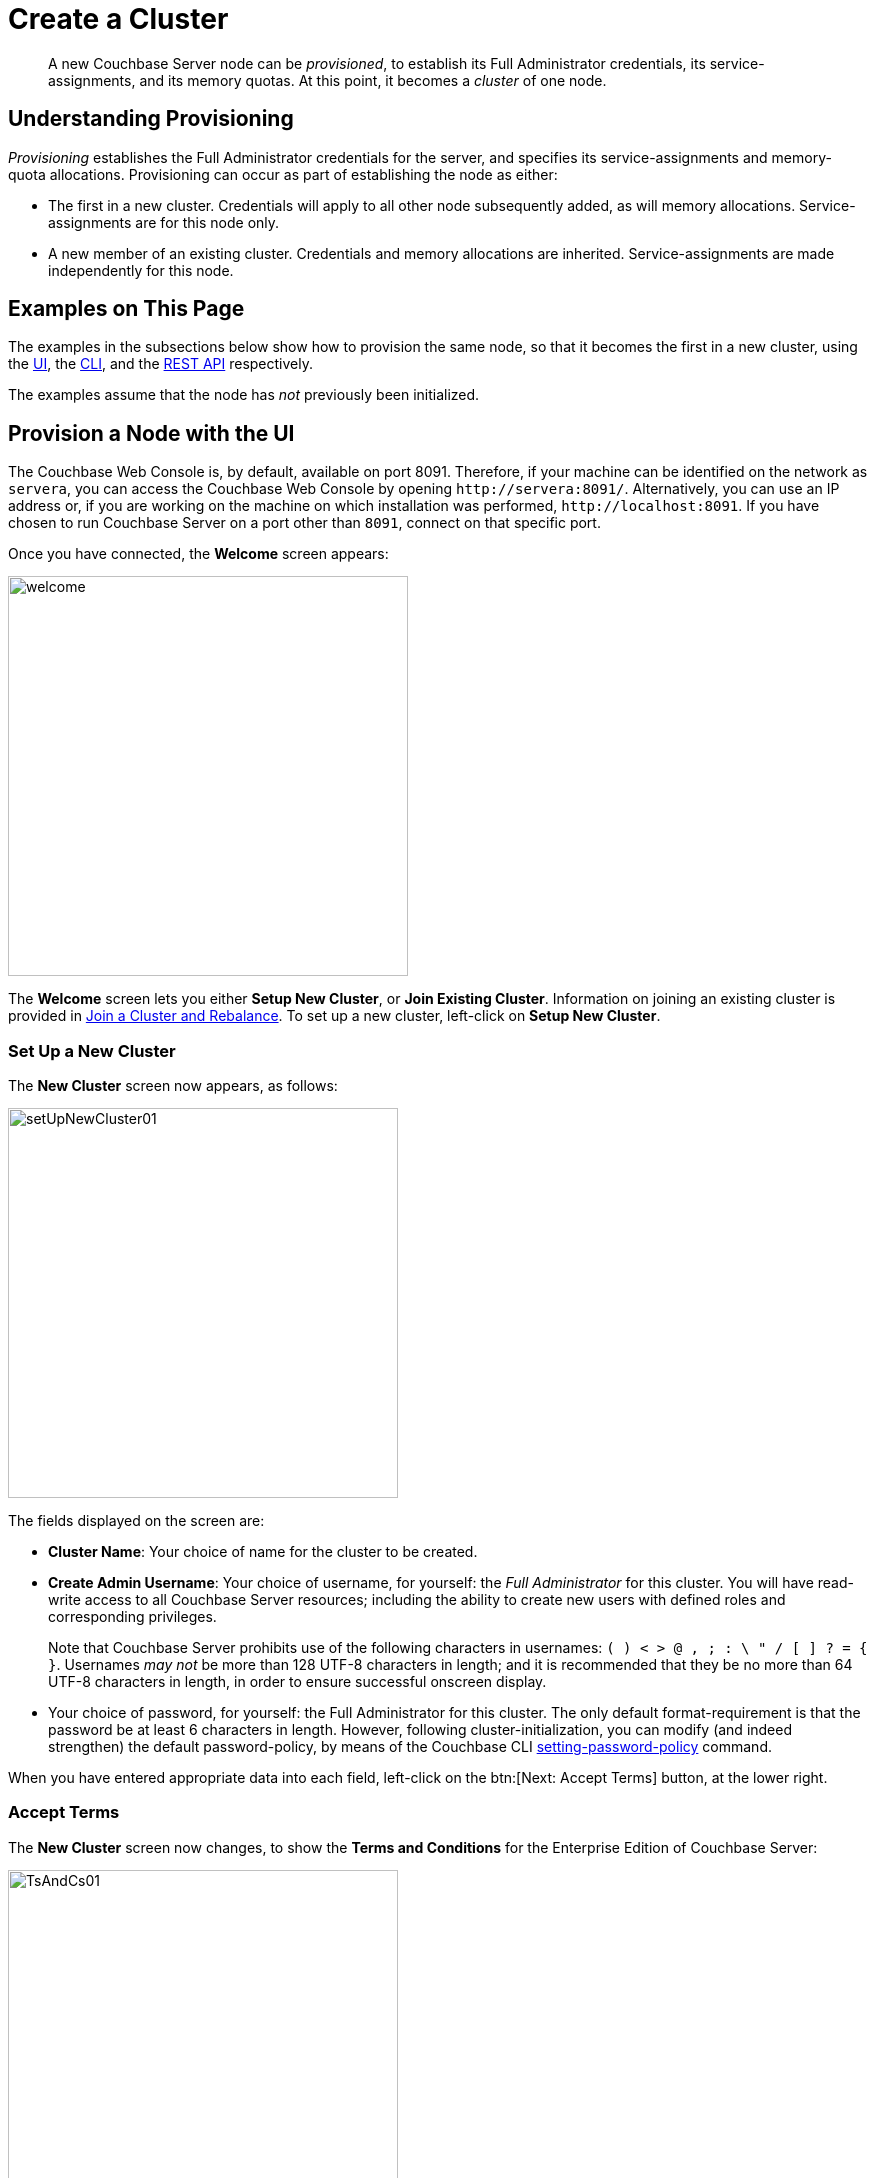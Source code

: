 = Create a Cluster

[abstract]
A new Couchbase Server node can be _provisioned_, to establish its Full Administrator credentials, its service-assignments, and its memory quotas.
At this point, it becomes a _cluster_ of one node.

[#understanding-provisioning]
== Understanding Provisioning

_Provisioning_ establishes the Full Administrator credentials for the server, and specifies its service-assignments and memory-quota allocations.
Provisioning can occur as part of establishing the node as either:

* The first in a new cluster.
Credentials will apply to all other node subsequently added, as will memory allocations.
Service-assignments are for this node only.

* A new member of an existing cluster.
Credentials and memory allocations are inherited.
Service-assignments are made independently for this node.

[#examples-on-this-page-node-initialization]
== Examples on This Page

The examples in the subsections below show how to provision the same node, so that it becomes the first in a new cluster, using the xref:manage:manage-nodes/create-cluster.adoc#provision-a-node-with-the-ui[UI], the xref:manage:manage-nodes/create-cluster.adoc#provision-a-node-with-the-cli[CLI], and the xref:manage:manage-nodes/create-cluster.adoc#initialize-a-node-with-the-rest-api[REST API] respectively.

The examples assume that the node has _not_ previously been initialized.

[#provision-a-node-with-the-ui]
== Provision a Node with the UI

The Couchbase Web Console is, by default, available on port 8091.
Therefore, if your machine can be identified on the network as `servera`, you can access the Couchbase Web Console by opening `+http://servera:8091/+`.
Alternatively, you can use an IP address or, if you are working on the machine on which installation was performed, `+http://localhost:8091+`.
If you have chosen to run Couchbase Server on a port other than `8091`, connect on that specific port.

Once you have connected, the [.ui]*Welcome* screen appears:

[#welcome]
image::manage-nodes/welcome.png[,400,align=left]

The [.ui]*Welcome* screen lets you either [.ui]*Setup New Cluster*, or [.ui]*Join Existing Cluster*.
Information on joining an existing cluster is provided in xref:manage:manage-nodes/join-cluster-and-rebalance.adoc[Join a Cluster and Rebalance].
To set up a new cluster, left-click on [.ui]*Setup New Cluster*.

[#set-up-a-new-cluster]
=== Set Up a New Cluster

The [.ui]*New Cluster* screen now appears, as follows:

[#set_up_new_cluster_01]
image::manage-nodes/setUpNewCluster01.png[,390,align=left]

The fields displayed on the screen are:

* [.ui]*Cluster Name*: Your choice of name for the cluster to be created.

* [.ui]*Create Admin Username*: Your choice of username, for yourself: the _Full Administrator_ for this cluster.
You will have read-write access to all Couchbase Server resources; including the ability to create new users with defined roles and corresponding privileges.
+
Note that Couchbase Server prohibits use of the following characters in usernames: `( ) < > @ , ; : \ " / [ ]  ? = { }`.
Usernames _may not_ be more than 128 UTF-8 characters in length; and it is recommended that they be no more than 64 UTF-8 characters in length, in order to ensure successful onscreen display.

* Your choice of password, for yourself: the Full Administrator for this cluster.
The only default format-requirement is that the password be at least 6 characters in length.
However, following cluster-initialization, you can modify (and indeed strengthen) the default password-policy, by means of the Couchbase CLI xref:cli:cbcli/couchbase-cli-setting-password-policy.adoc[setting-password-policy] command.

When you have entered appropriate data into each field, left-click on the btn:[Next: Accept Terms] button, at the lower right.

[#accept-terms]
=== Accept Terms

The [.ui]*New Cluster* screen now changes, to show the [.ui]*Terms and Conditions* for the Enterprise Edition of Couchbase Server:

[#ts_and_cs_01]
image::manage-nodes/TsAndCs01.png[,390,align=left]

Check the [.ui]*I accept the terms & conditions* checkbox.
Then, to register for updates, left-click on the right-facing arrowhead, adjacent to the [.ui]*Register for updates* notification.
The screen now expands vertically, as follows:

[#register_for_updates]
image::manage-nodes/registerForUpdates01.png[,390,align=left]

To receive updates, fill out the four newly displayed fields with your first and last name, company-name, and email-address.
Provided that the current node is connected to the internet, the Couchbase Server version-numbers corresponding to each node in your cluster will be anonymously sent to Couchbase: this information is used by Couchbase over time, to provide you with appropriate updates, and to help with product-improvement.
Your email-address will be added to the Couchbase community mailing-list, so that you can periodically receive Couchbase news and product-information.
(You can unsubscribe from the mailing-list at any time using the `Unsubscribe` link, provided in each newsletter.)

You now have two options for proceeding.
If you left-click on the [.ui]*Finish With Defaults* button, cluster-initialization is performed with default settings, provided by Couchbase; the Couchbase Web Console [.ui]*Dashboard* appears, and your configuration is complete.
However, if you wish to customize those settings, left-click on the btn:[Configure Disk, Memory, Services] button, and proceed as follows.

[#configure-couchbase-server]
=== Configure Couchbase Server

The [.ui]*Configure* screen now appears, as follows:

[#configure_new_cluster_01]
image::manage-nodes/configureNewCluster01.png[,390,align=left]

The displayed fields are:

* [.ui]*Host Name/IP Address*: Enter the hostname or IP address for the machine on which you are configuring Couchbase Server.

* [.ui]*Data Disk Path*: Enter the location on the current node where the database files will be stored.
An OS-specific default is provided: here, for MacOS, this is `/Users/username/Library/Application Support/Couchbase/var/lib/couchbase/data`.
The read-only [.ui]*Free* field shows the current amount of free space for this location.

* [.ui]*Indexes Disk Path*: Enter the location on the current node where indexes will be stored.
An OS-specific default is provided: here, for MacOS, this is: `/Users/username/Library/Application Support/Couchbase/var/lib/couchbase/data`.
The read-only [.ui]*Free* field shows the current amount of free space for this location.
+
Note that for a production environment, it is recommended that data and indexes should _not_ share the same location.

* [.ui]*Analytics Disk Paths*: Enter the location on the current node where indexes will be stored.
An OS-specific default is provided: here, for MacOS, this is `/Users/username/Library/Application Support/Couchbase/var/lib/couchbase/data`.
The read-only [.ui]*Free* field shows the current amount of free space for this location.
+
You can enter more than one location to store Analytics data.
Click btn:[+] to specify an additional location for Analytics data, or click btn:[-] to remove a location.

* [.ui]*Java Runtime Path*: If desired, enter the location for an alternative Java Runtime Environment (JRE) on the current node that you want to use for the Analytics Service.
+
Couchbase Server is supplied with the Oracle Java 8 JRE.
If no location is specified, the supplied JRE is used.
* [.ui]*Service Memory Quotas*: A series of fields that allows you to specify how much memory should be allocated to each service you select for both the current node and for each node you may subsequently add to the cluster.
Each service can be selected by checking a checkbox, and then specifying the total number of megabytes to be assigned to the service.
In each case, a memory quota is suggested, and a minimum quota is required.
The sum of all quotas must be within the total amount of available RAM for the current node.

** *Data Service*: Since you are starting a new cluster, the Data Service (which is essential for the cluster) has been allocated with its checkbox disabled.
A default quota is provided.

 ** [.ui]*Index Service*: Selection and RAM-allocation to support _Global Secondary Indexes_.
This should be 256 MB or more.
If this service is selected, a default quota is provided.

 ** [.ui]*Search Service*: Selection and RAM-allocation for the Full Text Service.
This should be 256 MB or more.
If this service is selected, a default quota is provided.

 ** [.ui]*Analytics Service*: Selection and RAM-allocation for the Analytics Service.
By default, this service appears unselected.
The memory quota should be 1024 MB or more.
If this service is selected, a default quota is provided.

 ** [.ui]*Query Service*: No RAM-allocation is required for this service.

 ** [.ui]*Eventing Service*: Selection and RAM-allocation for the Eventing Service.
The memory quota should be 256 MB or more.
If this service is selected, a default quota is provided.

+
The total memory quota you have allocated is displayed below these fields, towards the right.
The total RAM available is displayed below this figure, at the center.
If your memory allocation is excessive, a notification warns you, and you must lessen your allocation.

* [.ui]*Index Storage Setting*: If the Index Service has been selected, either [.ui]*Standard Global Secondary Indexes* or [.ui]*Memory-Optimized Global Secondary Indexes* can be chosen here, by means of radio buttons.
See xref:learn:services-and-indexes/indexes/global-secondary-indexes.adoc[Global Secondary Indexes], for details.

When you have finished entering your configuration-details, left-click on the [.ui]*Save & Finish* button, at the lower right.
This configures the server accordingly, and brings up the Couchbase Web Console [.ui]*Dashboard*, for the first time.

[#dashboard_01]
image::manage-nodes/dashboard01.png[,820,align=left]

[#new-custer-set-up-next-steps]
=== New-Cluster Set-Up: Next Steps

If this is the first server in the cluster, a notification appears, stating that no buckets are currently defined.
A _bucket_ is the principal unit of data-storage used by Couchbase Server.
In order to save and subsequently access documents and other objects, you must create one or more buckets.

As specified by the notification, you can go to *Buckets*, and begin bucket-creation; or add a *sample bucket*: left-click on the links provided.
A description of how to create, edit, flush, and delete buckets can be found in the section
xref:manage:manage-buckets/bucket-management-overview.adoc[Manage Buckets].
An architectural description of buckets can be found in the section xref:learn:buckets-memory-and-storage/buckets.adoc[Buckets].
(There are three different kinds of bucket, so you may wish to familiarize yourself with their properties, before you start bucket-creation.) Note that _sample_ buckets already contain data, and so are ready for your immediate experimentation and testing.

The buckets that you create must be accessed securely: therefore, Couchbase Server provides a system of _Role-Based Access Control_ (RBAC), which must be used by administrators and applications that wish to access buckets.
Each administrator and application is considered to be a _user_, and must perform bucket-access by passing a username and password.
For information on how to set up RBAC users so that they can access the buckets you create, see
xref:learn:security/authorization-overview.adoc[Authorization].

[#provision-a-node-with-the-cli]
== Provision a Node with the CLI

To provision a node with the CLI, use the `cluster-init` command, as follows:

----
couchbase-cli cluster-init -c 10.142.181.101 \
--cluster-username Administrator \
--cluster-password password \
--services data,index,query \
--cluster-ramsize 512 \
--cluster-index-ramsize 256
----

This provisions node `10.142.181.101` with the Full Administrator username and password, and establishes three services. It also specifies memory quotas for Data and Index services.

If the node is successfully provisioned, it is thereby initialized as a cluster. The following output is displayed:

----
SUCCESS: Cluster initialized
----

Note that the default disk-paths for data, indexes, and analytics will be used, since no custom paths were specified by means of the `node-init` command (see
xref:manage:manage-nodes/initialize-node.adoc#initialize-node-with-the-cli[Initialize a Node with the CLI].)


For more information, including additional flags that can be specified, see the command reference for xref:cli:cbcli/couchbase-cli-cluster-init.adoc[cluster-init].

[#provision-a-node-with-the-rest-api]
== Provision a Node with the REST API

The following REST API examples set up a single-node Couchbase Server cluster with three services, administrative credentials, and a RAM quota.
The following methods are used:

* `/node/controller/setupServices`: Allows services to be assigned, by means of the `services` flag. Values can be `kv` (Data Service), `index` (Index Service), `n1ql` (Query Service), `fts` (Search Service), `eventing` (Eventing Service), and `cbas` (Analytics Service).

* `/pools/default`: Allows memory quotas to be specified.

* `/settings/web`: Allows Full Administrator username and password to be specified.
Requires the REST API port to be specified also, with `SAME` accepted as the default.

For complete references, see xref:rest-api:rest-node-provisioning.adoc[Creating a New Cluster].

Enter the following, to provision a node with Data, Query, and Index services; to establish quotas for Data Service and Index Service, and to establish Full Administrator credentials.

----
curl  -v -X POST http://10.142.181.101:8091/node/controller/setupServices \
-d 'services=kv%2Cn1ql%2Cindex'

curl  -v -X POST http://10.142.181.101:8091/pools/default \
-d 'memoryQuota=256' \
-d 'indexMemoryQuota=256'

curl  -u Administrator:password -v -X POST \
http://10.142.181.101:8091/settings/web \
-d 'password=password&username=Administrator&port=SAME'
----

The last command, which establishes credentials, completes provisioning.
The following output is provided:

----
{"newBaseUri":"http://10.142.181.101:8091/"}
----

The provisioned node has thus been initialized as a cluster, and is available at the given IP address and port number.
Note that the default disk-paths for data, indexes, and analytics will be used, since no custom paths were specified by means of `/nodes/self/controller/settings` (see xref:manage:manage-nodes/initialize-node.adoc#initialize-node-with-the-rest-api[Initialize a Node with the REST API].)


[#next-steps-after-provisioning]
== Next Steps

Following provisioning, a Couchbase Server node constitutes a _Couchbase Cluster_ of one node.
From this point, additional nodes can be _added_ to the cluster.
See xref:manage:manage-nodes/add-node-and-rebalance.adoc[Add a Node and Rebalance], for details.
